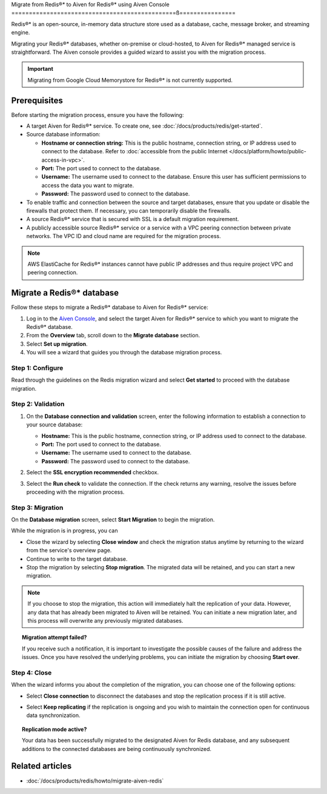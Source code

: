 Migrate from Redis®* to Aiven for Redis®* using Aiven Console
===============================================ß================

Redis®* is an open-source, in-memory data structure store used as a database, cache, message broker, and streaming engine.

Migrating your Redis®* databases, whether on-premise or cloud-hosted, to Aiven for Redis®* managed service is straightforward. The Aiven console provides a guided wizard to assist you with the migration process.

.. Important::

    Migrating from Google Cloud Memorystore for Redis®* is not currently supported.


Prerequisites
-------------
Before starting the migration process, ensure you have the following: 

* A target Aiven for Redis®* service. To create one, see :doc:`/docs/products/redis/get-started`.
* Source database information:

  * **Hostname or connection string:** This is the public hostname, connection string, or IP address used to connect to the database. Refer to :doc:`accessible from the public Internet </docs/platform/howto/public-access-in-vpc>`.
  * **Port:** The port used to connect to the database. 
  * **Username:** The username used to connect to the database. Ensure this user has sufficient permissions to access the data you want to migrate.
  * **Password:** The password used to connect to the database.

* To enable traffic and connection between the source and target databases, ensure that you update or disable the firewalls that protect them. If necessary, you can temporarily disable the firewalls.
* A source Redis®* service that is secured with SSL is a default migration requirement.
* A publicly accessible source Redis®* service or a service with a VPC peering connection between private networks. The VPC ID and cloud name are required for the migration process.

.. Note::
    AWS ElastiCache for Redis®* instances cannot have public IP addresses and thus require project VPC and peering connection.

Migrate a Redis®* database
-----------------------------

Follow these steps to migrate a Redis®* database to Aiven for Redis®* service: 

1. Log in to the `Aiven Console <https://console.aiven.io/>`_, and select the target Aiven for Redis®* service to which you want to migrate the Redis®* database. 
2. From the **Overview** tab, scroll down to the **Migrate database** section. 
3. Select **Set up migration**.
4. You will see a wizard that guides you through the database migration process. 

Step 1: Configure
`````````````````````
Read through the guidelines on the Redis migration wizard and select **Get started** to proceed with the database migration.

.. image:: /images/products/redis/redis-db-migration-get-started.png
    :width: 500px
    :alt: Screenshot of the database migration wizard

Step 2: Validation
`````````````````````
1. On the **Database connection and validation** screen, enter the following information to establish a connection to your source database:

   * **Hostname:** This is the public hostname, connection string, or IP address used to connect to the database.
   * **Port:** The port used to connect to the database.
   * **Username:** The username used to connect to the database.
   * **Password:** The password used to connect to the database.

2. Select the **SSL encryption recommended** checkbox.
3. Select the **Run check** to validate the connection. If the check returns any warning, resolve the issues before proceeding with the migration process.

   .. image:: /images/products/redis/redis-migration-validation.png
       :width: 500px
       :alt: Connect to database

Step 3: Migration
```````````````````
On the **Database migration** screen, select **Start Migration** to begin the migration.

.. image:: /images/products/redis/redis-start-migration.png
    :width: 500px
    :alt: Start database migration

While the migration is in progress, you can

* Close the wizard by selecting **Close window** and check the migration status anytime by returning to the wizard from the service's overview page. 
* Continue to write to the target database.
* Stop the migration by selecting **Stop migration**. The migrated data will be retained, and you can start a new migration.

.. note:: 
    If you choose to stop the migration, this action will immediately halt the replication of your data. However, any data that has already been migrated to Aiven will be retained. You can initiate a new migration later, and this process will overwrite any previously migrated databases.

.. topic:: Migration attempt failed?

    If you receive such a notification, it is important to investigate the possible causes of the failure and address the issues. Once you have resolved the underlying problems, you can initiate the migration by choosing **Start over**.


Step 4: Close 
```````````````
When the wizard informs you about the completion of the migration, you can choose one of the following options:

* Select **Close connection** to disconnect the databases and stop the replication process if it is still active.
* Select **Keep replicating** if the replication is ongoing and you wish to maintain the connection open for continuous data synchronization.

  .. image:: /images/products/redis/redis-migration-complete.png
    :width: 500px
    :alt: Close database connection

.. topic:: Replication mode active?

    Your data has been successfully migrated to the designated Aiven for Redis database, and any subsequent additions to the connected databases are being continuously synchronized. 

Related articles
----------------

*  :doc:`/docs/products/redis/howto/migrate-aiven-redis` 

